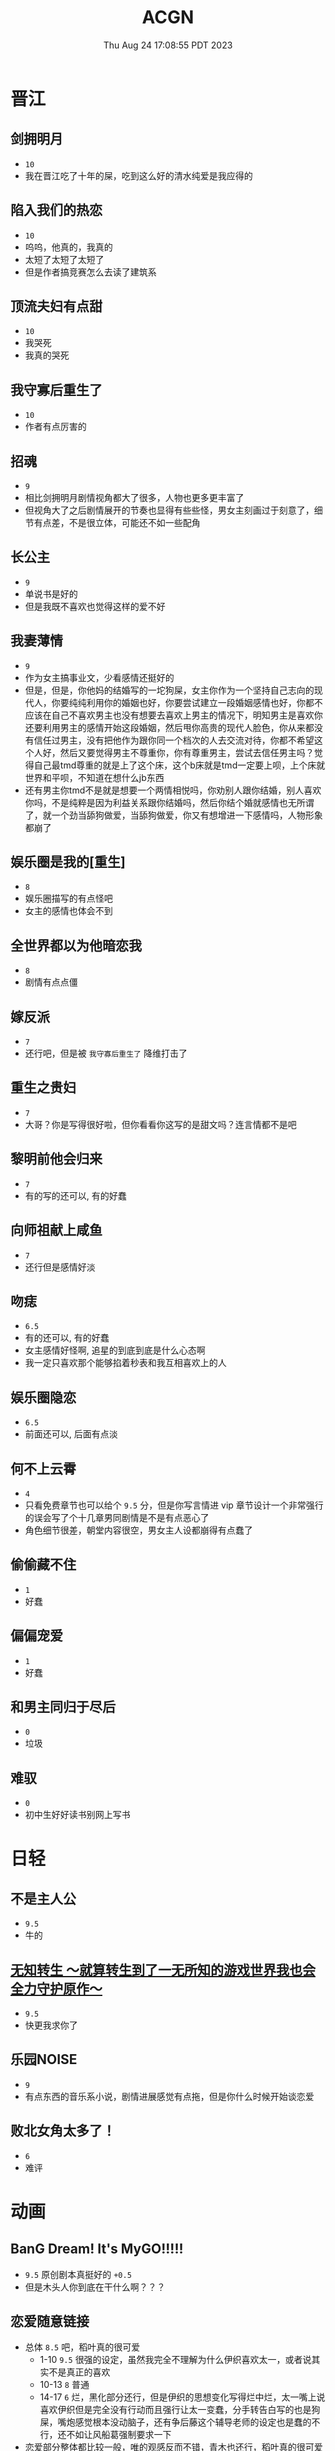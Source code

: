 #+TITLE: ACGN
#+DATE: Thu Aug 24 17:08:55 PDT 2023
#+Summary: ACGN
#+hidden: true
#+categories[]: ACGN
#+tags[]: 轻小说 晋江 韩漫 国漫 桌游

* 晋江
** 剑拥明月
- ~10~
- 我在晋江吃了十年的屎，吃到这么好的清水纯爱是我应得的

** 陷入我们的热恋
- ~10~
- 呜呜，他真的，我真的
- 太短了太短了太短了
- 但是作者搞竞赛怎么去读了建筑系

** 顶流夫妇有点甜
- ~10~
- 我哭死
- 我真的哭死

** 我守寡后重生了
- ~10~
- 作者有点厉害的

** 招魂
- ~9~
- 相比剑拥明月剧情视角都大了很多，人物也更多更丰富了
- 但视角大了之后剧情展开的节奏也显得有些些怪，男女主刻画过于刻意了，细节有点差，不是很立体，可能还不如一些配角

** 长公主
- ~9~
- 单说书是好的
- 但是我既不喜欢也觉得这样的爱不好

** 我妻薄情
- ~9~
- 作为女主搞事业文，少看感情还挺好的
- 但是，但是，你他妈的结婚写的一坨狗屎，女主你作为一个坚持自己志向的现代人，你要纯纯利用你的婚姻也好，你要尝试建立一段婚姻感情也好，你都不应该在自己不喜欢男主也没有想要去喜欢上男主的情况下，明知男主是喜欢你还要利用男主的感情开始这段婚姻，然后甩你高贵的现代人脸色，你从来都没有信任过男主，没有把他作为跟你同一个档次的人去交流对待，你都不希望这个人好，然后又要觉得男主不尊重你，你有尊重男主，尝试去信任男主吗？觉得自己最tmd尊重的就是上了这个床，这个b床就是tmd一定要上呗，上个床就世界和平呗，不知道在想什么jb东西
- 还有男主你tmd不是就是想要一个两情相悦吗，你劝别人跟你结婚，别人喜欢你吗，不是纯粹是因为利益关系跟你结婚吗，然后你结个婚就感情也无所谓了，就一个劲当舔狗做爱，当舔狗做爱，你又有想增进一下感情吗，人物形象都崩了

** 娱乐圈是我的[重生]
- ~8~
- 娱乐圈描写的有点怪吧
- 女主的感情也体会不到

** 全世界都以为他暗恋我
- ~8~
- 剧情有点点僵

** 嫁反派
- ~7~
- 还行吧，但是被 =我守寡后重生了= 降维打击了

** 重生之贵妇
- ~7~
- 大哥？你是写得很好啦，但你看看你这写的是甜文吗？连言情都不是吧

** 黎明前他会归来
- ~7~
- 有的写的还可以, 有的好蠢

** 向师祖献上咸鱼
- ~7~
- 还行但是感情好淡

** 吻痣
- ~6.5~
- 有的还可以, 有的好蠢
- 女主感情好怪啊, 追星的到底到底是什么心态啊
- 我一定只喜欢那个能够掐着秒表和我互相喜欢上的人

** 娱乐圈隐恋
- ~6.5~
- 前面还可以, 后面有点淡

** 何不上云霄
- ~4~
- 只看免费章节也可以给个 ~9.5~ 分，但是你写言情进 vip 章节设计一个非常强行的误会写了个十几章男同剧情是不是有点恶心了
- 角色细节很差，朝堂内容很空，男女主人设都崩得有点蠢了

** 偷偷藏不住
- ~1~
- 好蠢

** 偏偏宠爱
- ~1~
- 好蠢

** 和男主同归于尽后
- ~0~
- 垃圾

** 难驭
- ~0~
- 初中生好好读书别网上写书

* 日轻

** 不是主人公
- ~9.5~
- 牛的


** [[https://ncode.syosetu.com/n4744ia/][无知转生 ～就算转生到了一无所知的游戏世界我也会全力守护原作～]]
- ~9.5~
- 快更我求你了

** 乐园NOISE
- ~9~
- 有点东西的音乐系小说，剧情进展感觉有点拖，但是你什么时候开始谈恋爱

** 败北女角太多了！
- ~6~
- 难评

* 动画
** BanG Dream! It's MyGO!!!!!
- ~9.5~ 原创剧本真挺好的 ~+0.5~
- 但是木头人你到底在干什么啊？？？


** 恋爱随意链接
- 总体 ~8.5~ 吧，稻叶真的很可爱
  - 1-10 ~9.5~ 很强的设定，虽然我完全不理解为什么伊织喜欢太一，或者说其实不是真正的喜欢
  - 10-13 ~8~ 普通
  - 14-17 ~6~ 烂，黑化部分还行，但是伊织的思想变化写得烂中烂，太一嘴上说喜欢伊织但是完全没有行动而且强行让太一变蠢，分手转告白写的也是狗屎，嘴炮感觉根本没动脑子，还有争后藤这个辅导老师的设定也是蠢的不行，还不如让风船葛强制要求一下
- 恋爱部分整体都比较一般，唯的观感反而不错，青木也还行，稻叶真的很可爱
- 不可避免得还是越整越烂，第一本跟后三本感觉不像是一个人写的，不知道是小说的问题还是动画改受了声优问题影响
- 如果我是迷茫的初高中生看这片说不定挺有收获的，但我已经三十了，对作者所有抛出的问题都已经有了答案，你要是写些怪东西我也不会动摇了只会觉得蠢罢了
- 但是稻叶真的很可爱
[[../figures/稻叶.png]]

** 通往夏天的隧道，离别的出口
- ~7~
- 前期节奏还可以，后面也太怪了吧，台词也很僵硬，看了一眼小说感觉跟小说不是一个档次

** 好想告诉你
- ~6~
- 三十岁山猪吃不了细糠了，稍微有点幼稚了

** 小市民系列
- ~6~
- 还不如冰果呢

* 韩漫

** 我独自升级
- ~10~
- 神

** 全知读者视角
- ~9.9~
- 马上成神

** SSS级死而复生的猎人
- ~9~
- 挺好的虽然剧情衔接有点割裂

** Pick me up!
- ~9~
- 快更

** 登录武林系统
- ~8.8~
- 看全篇的话细节不大行，战力有点崩，不动脑子仔细想的话还可以

** 华山拳魔
- ~8.5~
- 前期节奏可以更好点，总体挺好的

** 少年佣兵
- ~8~
- 主线有点子无聊了

** 这一世我来当家主
- ~8~
- 剧情中规中矩，有点子小气，没啥魄力，但也因为如此没搞出什么狗屎胃疼剧情，画得很好，可以休闲看看

** 与神一同升级
- ~5~
- 我说实话，你好像跟全知差得有点多的

** 快去搞定铁壁皇帝！
- ~5~
- 越写越烂，谈恋爱是没脑子但是你别的东西不能也没脑子

** 成为伯爵家的废物
- ~4~
- 我真get不到

** 死灵法师：重生的我全技能精通
- ~3~
- 抄的太烂了

** 如何隐藏皇帝的孩子
- ~2~
- 本来可以写出点东西……

** 灾难级英雄归来
- ~1~
- 太蠢了，怎们能这么蠢啊，真的折磨这么好的画师

** 如何守护温柔的你
- ~1~
- 别jb搞弱智东西

** 让丈夫站在我这边的方法
- ~-1~
- 好蠢啊好蠢啊好蠢啊好蠢啊好蠢啊，怎么会有这么弱智的斯德哥尔摩症候群爱好者剧情，到底是什么傻逼女生在追这种漫画啊

* 国漫
** 我家老婆来自一千年前
- ~10~
- 小逼作者你他娘的写的好啊
- 哎，平平淡淡才是真

** 登陆未来一万年
- ~6.5~
- 好强的吞噬星空既视感，但爷不喜欢纯升级流

** 我真没想重生啊
- ~-10~
- 什么垃圾东西啊, 把爷恶心坏了

* 起点

** 我的女友来自未来！
- ~9~
- +哥，写个好结局吧，我求你了+
- 别再乱搞了，好好写个结局吧

* 游戏

** Adventure Game

*** 人狼村之谜
- ~9~
- 剧本太强了，应该给10分的，虽然游戏性我觉得交互体验一般，基本只是读剧情而已，但你确实是写的好
- 唯一受不了的地方就是 nmlgb 的傻逼日式ntr纯爱，恶心了纯爱，恶心了后宫，恶心了男性向，恶心了女性向。草你妈的傻逼牛头人

*** 428 ~被封锁的涩谷~ 428
- 感谢老板赞助

*** 命运石之门

*** 混沌之子

*** 恐怖惊魂夜

*** Ever17

*** 极限脱出：9小时9人9扇门

** BoardGame

*** Frostpunk (冰汽时代)
- ~8~
- 太难了太痛了，算爆了也不会有什么好结果，正面反馈一般

*** 石器時代2.0 史前部落 Stone Age 2.0 Paleo
- ~8~
- 有点拼运气，有没有打过一次对每个类型牌的收益有所预期会导致体验差很多

*** Decorum / 同房異夢
- ~9~
- 人和人是很难理解的，有的关卡很抽象有的意外简单
- 但是总体还是比较休闲快乐的

** 解密

*** 巴别塔圣歌 Chants of Sennaar
- ~9~
- 通过跟人交互理解文字含意，除了跑图太折磨之外没有别的问题

* 日剧

** MIU404
- ~9.5~
- 剧情人设都挺好啦，但是你最后一集写的什么东西啊，最后boss和结局都太草率了吧
- 我觉得星野源也挺好的啊，为什么大家都喜欢绫野刚

* 韩剧
** 机智医生生活
- ~9~
- 普通日常生活，剧情已经一定程度上美化了但还是会感觉真实的生活好痛啊
- 人际关系好难
- 手术很下饭
